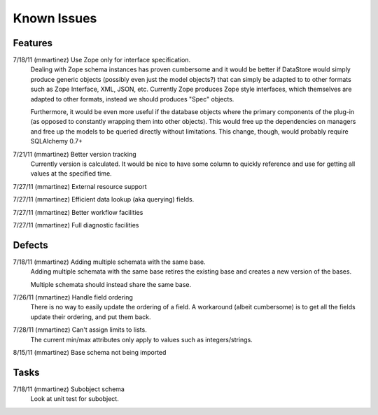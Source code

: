 ================================================================================
Known Issues
================================================================================

--------------------------------------------------------------------------------
Features
--------------------------------------------------------------------------------

7/18/11 (mmartinez) Use Zope only for interface specification.    
    Dealing with Zope schema instances has proven cumbersome and it would be
    better if DataStore would simply produce generic objects (possibly
    even just the model objects?) that can simply be adapted to to other
    formats such as Zope Interface, XML, JSON, etc. Currently Zope
    produces Zope style interfaces, which themselves are adapted to other
    formats, instead we should produces "Spec" objects.
    
    Furthermore, it would be even more useful if the database objects where
    the primary components of the plug-in (as opposed to constantly wrapping
    them into other objects). This would free up the dependencies on managers
    and free up the models to be queried directly without limitations.
    This change, though, would probably require SQLAlchemy 0.7+
    

7/21/11 (mmartinez) Better version tracking
    Currently version is calculated. It would be nice to have some column
    to quickly reference and use for getting all values at the specified time.     

7/27/11 (mmartinez) External resource support

7/27/11 (mmartinez) Efficient data lookup (aka querying) fields.

7/27/11 (mmartinez) Better workflow facilities

7/27/11 (mmartinez) Full diagnostic facilities    

--------------------------------------------------------------------------------
Defects
--------------------------------------------------------------------------------

7/18/11 (mmartinez) Adding multiple schemata with the same base.
    Adding multiple schemata with the same base retires the existing base
    and creates a new version of the bases.
    
    Multiple schemata should instead share the same base.
    
    
7/26/11 (mmartinez) Handle field ordering
    There is no way to easily update the ordering of a field. A workaround
    (albeit cumbersome) is to get all the fields update their ordering, and
    put them back.
    
    
7/28/11 (mmartinez) Can't assign limits to lists.
    The current min/max attributes only apply to values such as 
    integers/strings. 
    
8/15/11 (mmartinez) Base schema not being imported 
    
       
--------------------------------------------------------------------------------   
Tasks
--------------------------------------------------------------------------------

7/18/11 (mmartinez) Subobject schema
    Look at unit test for subobject.